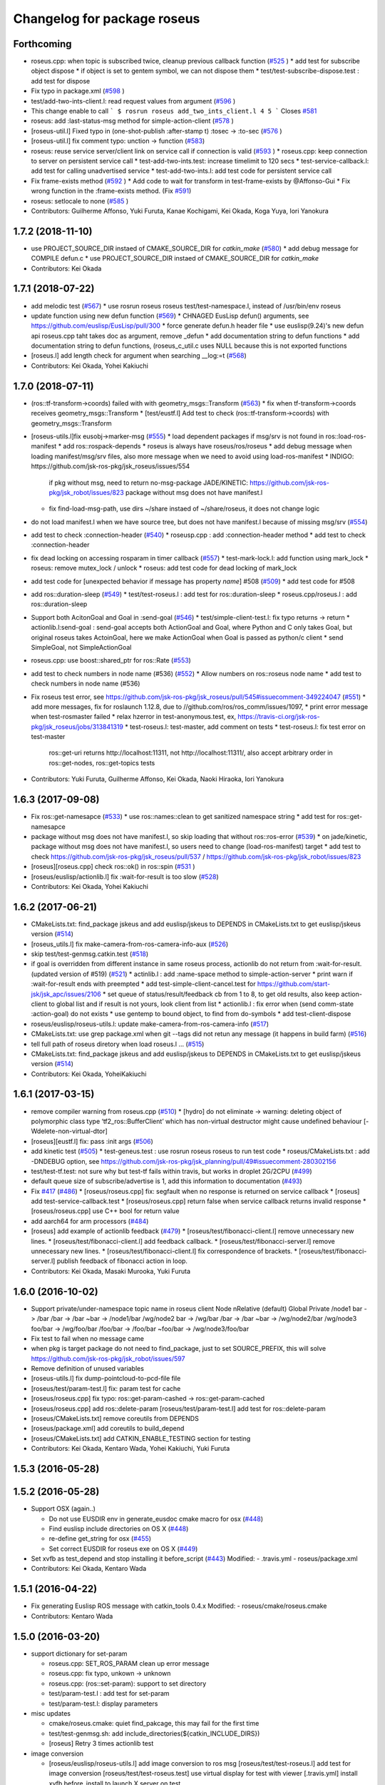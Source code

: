 ^^^^^^^^^^^^^^^^^^^^^^^^^^^^
Changelog for package roseus
^^^^^^^^^^^^^^^^^^^^^^^^^^^^

Forthcoming
-----------
* roseus.cpp: when topic is subscribed twice, cleanup previous callback function (`#525 <https://github.com/jsk-ros-pkg/jsk_roseus/issues/525>`_ )
  * add test for subscribe object dispose
  * if object is set to gentem symbol, we can not dispose them
  * test/test-subscribe-dispose.test : add test for dispose

* Fix typo in package.xml (`#598 <https://github.com/jsk-ros-pkg/jsk_roseus/issues/598>`_ )
* test/add-two-ints-client.l: read request values from argument (`#596 <https://github.com/jsk-ros-pkg/jsk_roseus/issues/596>`_ )
* This change enable to call
  ```
  $ rosrun roseus add_two_ints_client.l 4 5
  ```
  Closes `#581 <https://github.com/jsk-ros-pkg/jsk_roseus/issues/581>`_
* roseus: add :last-status-msg method for simple-action-client (`#578 <https://github.com/jsk-ros-pkg/jsk_roseus/issues/578>`_ )
* [roseus-util.l] Fixed typo in (one-shot-publish :after-stamp t) :tosec -> :to-sec (`#576 <https://github.com/jsk-ros-pkg/jsk_roseus/issues/576>`_ )
* [roseus-util.l] fix comment typo: unction -> function (`#583 <https://github.com/jsk-ros-pkg/jsk_roseus/issues/583>`_)
* roseus: reuse service server/client link on service call if connection is valid (`#593 <https://github.com/jsk-ros-pkg/jsk_roseus/issues/593>`_ )
  * roseus.cpp: keep connection to server on persistent service call
  * test-add-two-ints.test: increase timelimit to 120 secs
  * test-service-callback.l: add test for calling unadvertised service
  * test-add-two-ints.l: add test code for persistent service call

* Fix frame-exists method (`#592 <https://github.com/jsk-ros-pkg/jsk_roseus/issues/592>`_ )
  * Add code to wait for transform in test-frame-exists by @Affonso-Gui
  * Fix wrong function in the :frame-exists method. (Fix `#591 <https://github.com/jsk-ros-pkg/jsk_roseus/issues/591>`_)

* roseus: setlocale to none (`#585 <https://github.com/jsk-ros-pkg/jsk_roseus/issues/585>`_ )
* Contributors: Guilherme Affonso, Yuki Furuta, Kanae Kochigami, Kei Okada, Koga Yuya, Iori Yanokura

1.7.2 (2018-11-10)
------------------
* use PROJECT_SOURCE_DIR instaed of CMAKE_SOURCE_DIR for `catkin_make` (`#580 <https://github.com/jsk-ros-pkg/jsk_roseus/issues/580>`_)
  * add debug message for COMPILE defun.c
  * use PROJECT_SOURCE_DIR instaed of CMAKE_SOURCE_DIR for `catkin_make`
* Contributors: Kei Okada

1.7.1 (2018-07-22)
------------------
* add melodic test (`#567 <https://github.com/jsk-ros-pkg/jsk_roseus/issues/567>`_)
  * use rosrun roseus roseus test/test-namespace.l, instead of /usr/bin/env roseus
* update function using new defun function (`#569 <https://github.com/jsk-ros-pkg/jsk_roseus/issues/569>`_)
  * CHNAGED EusLisp defun() arguments, see https://github.com/euslisp/EusLisp/pull/300
  * force generate defun.h header file
  * use euslisp(9.24)'s new defun api roseus.cpp taht takes doc as argument, remove _defun
  * add documentation string to defun functions
  * add documentation string to defun functions, (roseus_c_util.c uses NULL because this is not exported functions
* [roseus.l] add length check for argument when searching __log:=t (`#568 <https://github.com/jsk-ros-pkg/jsk_roseus/issues/568>`_)
* Contributors: Kei Okada, Yohei Kakiuchi

1.7.0 (2018-07-11)
------------------
* (ros::tf-transform->coords) failed with with geometry_msgs::Transform (`#563 <https://github.com/jsk-ros-pkg/jsk_roseus/issues/563>`_)
  * fix when tf-transform->coords receives geometry_msgs::Transform
  * [test/eustf.l] Add test to check (ros::tf-transform->coords) with geometry_msgs::Transform
* [roseus-utils.l]fix eusobj->marker-msg (`#555 <https://github.com/jsk-ros-pkg/jsk_roseus/issues/555>`_)
  * load dependent packages if msg/srv is not found in ros::load-ros-manifest
  * add ros::rospack-depends
  * roseus is always have roseus/ros/roseus
  * add debug message when loading manifest/msg/srv files, also more message when we need to avoid using load-ros-manifest
  * INDIGO: https://github.com/jsk-ros-pkg/jsk_roseus/issues/554
    if pkg without msg, need to return no-msg-package
    JADE/KINETIC: https://github.com/jsk-ros-pkg/jsk_robot/issues/823
    package without msg does not have manifest.l
  * fix find-load-msg-path, use dirs ~/share instaed of ~/share/roseus, it does not change logic

* do not load manifest.l when we have source tree, but does not have manifest.l because of missing msg/srv (`#554 <https://github.com/jsk-ros-pkg/jsk_roseus/issues/554>`_)
* add test to check :connection-header (`#540 <https://github.com/jsk-ros-pkg/jsk_roseus/issues/540>`_)
  * roseusp.cpp : add :connection-header method
  * add test to check :connection-header

* fix dead locking on accessing rosparam in timer callback (`#557 <https://github.com/jsk-ros-pkg/jsk_roseus/issues/557>`_)
  * test-mark-lock.l: add function using mark_lock
  * roseus: remove mutex_lock / unlock
  * roseus: add test code for dead locking of mark_lock

* add test code for [unexpected behavior if message has property `name`] #508 (`#509 <https://github.com/jsk-ros-pkg/jsk_roseus/issues/509>`_)
  * add test code for #508

* add ros::duration-sleep (`#549 <https://github.com/jsk-ros-pkg/jsk_roseus/issues/549>`_)
  * test/test-roseus.l : add test for ros::duration-sleep
  * roseus.cpp/roseus.l : add ros::duration-sleep

* Support both AcitonGoal and Goal in :send-goal (`#546 <https://github.com/jsk-ros-pkg/jsk_roseus/issues/546>`_)
  * test/simple-client-test.l: fix typo returns -> return
  * actionlib.l:send-goal : send-goal accepts both ActionGoal and Goal, where Python and C only takes Goal, but original roseus takes ActoinGoal, here we make ActionGoal when Goal is passed as python/c client
  * send SimpleGoal, not SimpleActionGoal

* roseus.cpp: use boost::shared_ptr for ros::Rate (`#553 <https://github.com/jsk-ros-pkg/jsk_roseus/issues/553>`_)
* add test to check numbers in node name (#536) (`#552 <https://github.com/jsk-ros-pkg/jsk_roseus/issues/552>`_)
  * Allow numbers on ros::roseus node name
  * add test to check numbers in node name (#536)

* Fix roseus test error, see https://github.com/jsk-ros-pkg/jsk_roseus/pull/545#issuecomment-349224047 (`#551 <https://github.com/jsk-ros-pkg/jsk_roseus/issues/551>`_)
  * add more messages, fix for roslaunch 1.12.8, due to //github.com/ros/ros_comm/issues/1097,
  * print error message when test-rosmaster failed
  * relax hzerror in test-anonymous.test,  ex, https://travis-ci.org/jsk-ros-pkg/jsk_roseus/jobs/313841319
  * test-roseus.l: test-master, add comment on tests
  * test-roseus.l: fix test error on test-master
    ros::get-uri returns http://localhost:11311, not http://localhost:11311/, also accept arbitrary order in ros::get-nodes, ros::get-topics tests


* Contributors: Yuki Furuta, Guilherme Affonso, Kei Okada, Naoki Hiraoka, Iori Yanokura

1.6.3 (2017-09-08)
------------------
* Fix ros::get-namesapce (`#533 <https://github.com/jsk-ros-pkg/jsk_roseus/issues/533>`_)
  * use ros::names::clean to get sanitized namespace string
  * add test for ros::get-namesapce

* package without msg does not have manifest.l, so skip loading that without  ros::ros-error (`#539 <https://github.com/jsk-ros-pkg/jsk_roseus/issues/539>`_)
  * on jade/kinetic, package without msg does not have manifest.l, so users need to change (load-ros-manifest) target
  * add test to check https://github.com/jsk-ros-pkg/jsk_roseus/pull/537 / https://github.com/jsk-ros-pkg/jsk_robot/issues/823
* [roseus][roseus.cpp] check ros::ok() in ros::spin (`#531 <https://github.com/jsk-ros-pkg/jsk_roseus/issues/531>`_ )
* [roseus/euslisp/actionlib.l] fix :wait-for-result is too slow (`#528 <https://github.com/jsk-ros-pkg/jsk_roseus/issues/528>`_)
* Contributors: Kei Okada, Yohei Kakiuchi

1.6.2 (2017-06-21)
------------------
* CMakeLists.txt: find_package jskeus and add euslisp/jskeus to DEPENDS in CMakeLists.txt to get euslisp/jskeus version (`#514 <https://github.com/jsk-ros-pkg/jsk_roseus/issues/514>`_)
* [roseus_utils.l] fix make-camera-from-ros-camera-info-aux (`#526 <https://github.com/jsk-ros-pkg/jsk_roseus/issues/526>`_)
* skip test/test-genmsg.catkin.test (`#518 <https://github.com/jsk-ros-pkg/jsk_roseus/issues/518>`_)
* if goal is overridden from different instance in same roseus process, actionlib do not return from :wait-for-result. (updated
  version of #519) (`#521 <https://github.com/jsk-ros-pkg/jsk_roseus/issues/521>`_)
  * actinlib.l : add :name-space method to simple-action-server
  * print warn if :wait-for-result ends with preempted
  * add test-simple-client-cancel.test for https://github.com/start-jsk/jsk_apc/issues/2106
  * set queue of status/result/feedback cb from 1 to 8, to get old results, also keep action-client to global list and if result is not yours, look client from list
  * actionlib.l : fix error when (send comm-state :action-goal) do not exists
  * use gentemp to bound object, to find from do-symbols
  * add test-client-dispose
* roseus/euslisp/roseus-utils.l: update make-camera-from-ros-camera-info (`#517 <https://github.com/jsk-ros-pkg/jsk_roseus/issues/517>`_)
* CMakeLists.txt: use grep package.xml when git --tags did not retun any message (it happens in build farm) (`#516 <https://github.com/jsk-ros-pkg/jsk_roseus/issues/516>`_)
* tell full path of roseus diretory when load roseus.l ... (`#515 <https://github.com/jsk-ros-pkg/jsk_roseus/issues/515>`_)
* CMakeLists.txt: find_package jskeus and add euslisp/jskeus to DEPENDS in CMakeLists.txt to get euslisp/jskeus version (`#514 <https://github.com/jsk-ros-pkg/jsk_roseus/issues/514>`_)
* Contributors: Kei Okada, YoheiKakiuchi

1.6.1 (2017-03-15)
------------------
* remove compiler warning from roseus.cpp (`#510 <https://github.com/jsk-ros-pkg/jsk_roseus/issues/510>`_)
  * [hydro] do not eliminate -> warning: deleting object of polymorphic class type ‘tf2_ros::BufferClient’ which has non-virtual destructor might cause undefined behaviour [-Wdelete-non-virtual-dtor]
* [roseus][eustf.l] fix: pass :init args (`#506 <https://github.com/jsk-ros-pkg/jsk_roseus/issues/506>`_)
* add kinetic test (`#505 <https://github.com/jsk-ros-pkg/jsk_roseus/issues/505>`_)
  * test-geneus.test : use rosrun roseus roseus to run test code
  * roseus/CMakeLists.txt : add -DNDEBUG option, see https://github.com/jsk-ros-pkg/jsk_planning/pull/49#issuecomment-280302156
* test/test-tf.test: not sure why but test-tf fails within travis, but works in droplet 2G/2CPU (`#499 <https://github.com/jsk-ros-pkg/jsk_roseus/issues/499>`_)
* default queue size of subscribe/advertise is 1, add this information to documentation (`#493 <https://github.com/jsk-ros-pkg/jsk_roseus/issues/493>`_)
* Fix `#417 <https://github.com/jsk-ros-pkg/jsk_roseus/issues/417>`_ (`#486 <https://github.com/jsk-ros-pkg/jsk_roseus/issues/486>`_)
  * [roseus/roseus.cpp] fix: segfault when no response is returned on service callback
  * [roseus] add test-service-callback.test
  * [roseus/roseus.cpp] return false when service callback returns invalid response
  * [roseus/roseus.cpp] use C++ bool for return value
* add aarch64 for arm processors (`#484 <https://github.com/jsk-ros-pkg/jsk_roseus/issues/484>`_)
* [roseus] add example of actionlib feedback (`#479 <https://github.com/jsk-ros-pkg/jsk_roseus/issues/479>`_)
  * [roseus/test/fibonacci-client.l] remove unnecessary new lines.
  * [roseus/test/fibonacci-client.l] add feedback callback.
  * [roseus/test/fibonacci-server.l] remove unnecessary new lines.
  * [roseus/test/fibonacci-client.l] fix correspondence of brackets.
  * [roseus/test/fibonacci-server.l] publish feedback of fibonacci action in loop.
* Contributors: Kei Okada, Masaki Murooka, Yuki Furuta

1.6.0 (2016-10-02)
------------------
* Support private/under-namespace topic name in roseus client
  Node            nRelative (default)      Global          Private
  /node1          bar -> /bar             /bar -> /bar    ~bar -> /node1/bar
  /wg/node2       bar -> /wg/bar          /bar -> /bar    ~bar -> /wg/node2/bar
  /wg/node3       foo/bar -> /wg/foo/bar  /foo/bar -> /foo/bar    ~foo/bar -> /wg/node3/foo/bar
* Fix test to fail when no message came
* when pkg is target package do not need to find_package, just to set SOURCE_PREFIX, this will solve https://github.com/jsk-ros-pkg/jsk_robot/issues/597
* Remove definition of unused variables
* [roseus-utils.l] fix dump-pointcloud-to-pcd-file file
* [roseus/test/param-test.l] fix: param test for cache
* [roseus/roseus.cpp] fix typo: ros::get-param-cashed -> ros::get-param-cached
* [roseus/roseus.cpp] add ros::delete-param
  [roseus/test/param-test.l] add test for ros::delete-param
* [roseus/CMakeLists.txt] remove coreutils from DEPENDS
* [roseus/package.xml] add coreutils to build_depend
* [roseus/CMakeLists.txt] add CATKIN_ENABLE_TESTING section for testing
* Contributors: Kei Okada, Kentaro Wada, Yohei Kakiuchi, Yuki Furuta

1.5.3 (2016-05-28)
------------------

1.5.2 (2016-05-28)
------------------
* Support OSX (again..)

  * Do not use EUSDIR env in generate_eusdoc cmake macro for osx (`#448 <https://github.com/jsk-ros-pkg/jsk_roseus/issues/448>`_)
  * Find euslisp include directories on OS X (`#448 <https://github.com/jsk-ros-pkg/jsk_roseus/issues/448>`_)
  * re-define get_string for osx (`#455 <https://github.com/jsk-ros-pkg/jsk_roseus/issues/455>`_)
  * Set correct EUSDIR for roseus exe on OS X (`#449 <https://github.com/jsk-ros-pkg/jsk_roseus/issues/449>`_)

* Set xvfb as test_depend and stop installing it before_script (`#443 <https://github.com/jsk-ros-pkg/jsk_roseus/issues/443>`_)
  Modified:
  - .travis.yml
  - roseus/package.xml

* Contributors: Kei Okada, Kentaro Wada

1.5.1 (2016-04-22)
------------------
* Fix generating Euslisp ROS message with catkin_tools 0.4.x
  Modified:
  - roseus/cmake/roseus.cmake
* Contributors: Kentaro Wada

1.5.0 (2016-03-20)
------------------

* support dictionary for set-param

  * roseus.cpp: SET_ROS_PARAM clean up error message
  * roseus.cpp: fix typo, unkown -> unknown
  * roseus.cpp: (ros::set-param): support to set directory
  * test/param-test.l : add test for set-param
  * test/param-test.l: display parameters

* misc updates

  * cmake/roseus.cmake: quiet find_pakcage, this may fail for the first time
  * test/test-genmsg.sh: add include_directories(${catkin_INCLUDE_DIRS})
  * [roseus] Retry 3 times actionlib test

* image conversion

  * [roseus/euslisp/roseus-utils.l] add image conversion to ros msg
    [roseus/test/test-roseus.l] add test for image conversion
    [roseus/test/test-roseus.test] use virtual display for test with viewer
    [.travis.yml] install xvfb before_install to launch X server on test

* Contributors: Furushchev, Kei Okada, Ryohei Ueda

1.4.1 (2015-11-25)
------------------
* euslisp/actionlib.l

  * euslisp/actionlib.l: set queue_size following to action_server_imp.h and action_client_imp.h `#396 <https://github.com/jsk-ros-pkg/jsk_roseus/issues/396>`_ (https://github.com/ros/actionlib/blob/indigo-devel/include/actionlib/server/action_server_imp.h#L121, https://github.com/ros/actionlib/blob/indigo-devel/include/actionlib/client/action_client.h#L210)
  * euslisp/actionlib.l : wait-for-goal: returns nil when no goal is found (https://github.com/jsk-ros-pkg/jsk_roseus/pull/410)
  * euslisp/actionlib.l : goal_id must be unique : set goal_id to use current nsec

* roseus/utils

  * [roseus/euslisp/roseus-utils.l] fix typo message type

* cmake/get_all_depends.py

  * hot fix until https://github.com/jsk-ros-pkg/geneus/pull/42 has released

* test

  * test-simple-client-*500.test: add test to run simple-client with high-speed status
  * test/test-timer.l: surpress output message
  * test/test-tf.l: surpress output message
  * test/test-actionlib.l: surpress output message
  * test/test-add-two-ints.l use ros-info instead of warning-message to suppress message
  * test/add-two-ints-{client,server}.l use ros-info instead of warning-message to suppress the message
  * 00x-fibonacci-test-{1,2}.launch: fibonacci\_{server,client}.py is not longer avilable, use fibonacci\_{server,client}
  * test/test-genmsg.catkin.test: disable --remove-message test, which does not work on paralllel execution
  * test/test-genmsg: add debug message
  * test/test-actionlib.l: :wait-for-results returns nil when no goal has been sent
  * test/test-actionlib.l: simple-action-client must be a global variable
  * test/test-actionlib.l: add test to run send-goal twice with difference client instance
  * roseus/test/test-actionlib.test: re-enable test-actionlib.test, which is disabled since groovy

* Contributors: Yuki Furuta, Kamada Hitoshi, Kei Okada, Kentaro Wada, Ryohei Ueda, Shunichi Nozawa

1.4.0 (2015-11-03)
------------------
* Fix bugs in bool array (https://github.com/jsk-ros-pkg/geneus/issues/38)

  * [test/test-geneus.l] use list for bool array
  * [test/test-geneus.l] add test for time/duration/object array
  * [tes/test-geneus.ll] Add test for VariableArray. Currently, bool_data fails because of bug reported in https://github.com/jsk-ros-pkg/geneus/issues/38
  * [test/test-geneus.l, roseus/test/test_geneus_send_msgs.py] Add test for FixedArray.msg and this test will pass currently.
  * [roseus/msg/FixedArray.msg, roseus/msg/VariableArray.msg] Add VariableArray msg and add bool field to Fixedarray.msg

* New Features

  * [roseus] Add ros::rospack-plugins function. It is equivalent to
  `rospack plugins ...`
  ```lisp
  (ros::rospack-plugins "nodelet" "plugin")
  =>
  (("laser_proc" . "/opt/ros/hydro/share/laser_proc/nodelets.xml") ("velodyne_driver" . "/opt/ros/hydro/share/velodyne_driver/nodelet_velodyne.xml") ("yocs_velocity_smoother" . "/opt/ros/hydro/share/yocs_velocity_smoother/plugins/nodelets.xml") ("jsk_perception" . "/home/lueda/ros/hydro/src/jsk-ros-pkg/jsk_recognition/jsk_perception/jsk_perception_nodelets.xml") ("image_rotate" . "/home/lueda/ros/hydro/src/image_pipeline/image_rotate/nodelet_plugins.xml") ("stereo_image_proc" . "/home/lueda/ros/hydro/src/image_pipeline/stereo_image_proc/nodelet_plugins.xml") ("depth_image_proc" . "/home/lueda/ros/hydro/src/image_pipeline/depth_image_proc/nodelet_plugins.xml") ("kobuki_bumper2pc" . "/opt/ros/hydro/share/kobuki_bumper2pc/plugins/nodelet_plugins.xml") ("kobuki_safety_controller" . "/opt/ros/hydro/share/kobuki_safety_controller/plugins/nodelet_plugins.xml") ("naoqi_sensors" . "/home/lueda/ros/hydro/src/ros_naoqi/naoqi_bridge/naoqi_sensors/naoqicamera_nodelet.xml") ("velodyne_pointcloud" . "/opt/ros/hydro/share/velodyne_pointcloud/nodelets.xml") ("pointcloud_to_laserscan" . "/home/lueda/ros/hydro/src/perception_pcl/pointcloud_to_laserscan/nodelets.xml") ("openni2_camera" . "/opt/ros/hydro/share/openni2_camera/openni2_nodelets.xml") ("resized_image_transport" . "/home/lueda/ros/hydro/src/jsk-ros-pkg/jsk_recognition/resized_image_transport/nodelet.xml") ("image_proc" . "/home/lueda/ros/hydro/src/image_pipeline/image_proc/nodelet_plugins.xml") ("uvc_camera" . "/opt/ros/hydro/share/uvc_camera/nodelet_uvc_camera.xml") ("openni_camera" . "/opt/ros/hydro/share/openni_camera/openni_nodelets.xml") ("yocs_cmd_vel_mux" . "/opt/ros/hydro/share/yocs_cmd_vel_mux/plugins/nodelets.xml") ("pcl_ros" . "/home/lueda/ros/hydro/src/perception_pcl/pcl_ros/pcl_nodelets.xml") ("prosilica_camera" . "/home/lueda/ros/hydro/src/prosilica_driver/prosilica_camera/plugins/nodelet_plugins.xml") ("jsk_topic_tools" . "/home/lueda/ros/hydro/src/jsk-ros-pkg/jsk_common/jsk_topic_tools/jsk_topic_tools_nodelet.xml") ("jsk_pcl_ros" . "/home/lueda/ros/hydro/src/jsk-ros-pkg/jsk_recognition/jsk_pcl_ros/jsk_pcl_nodelets.xml") ("image_view" . "/home/lueda/ros/hydro/src/image_pipeline/image_view/nodelet_plugins.xml") ("nodelet_tutorial_math" . "/opt/ros/hydro/share/nodelet_tutorial_math/nodelet_math.xml") ("imagesift" . "/home/lueda/ros/hydro/src/jsk-ros-pkg/jsk_recognition/imagesift/nodelet.xml"))
  ```
* Warning Message

  * [roseus/roseus.cpp] remove trivial error message from get-num-publishers
  * [roseus/euslisp/actionlib.l: add warning message when action server is not found

* Misc

  * [roseus/cmake/roseus.cmake] run message generation at build form for pr2eus
  * [roseus] Not import no used module in get_all_depends.py (#337)

* Contributors: Yuki Furuta, Kamada Hitoshi, Kei Okada, Kentaro Wada, Ryohei Ueda, Shunichi Nozawa

1.3.9 (2015-09-14)
------------------
* roseus.cpp: add ros::create-timer function
* Contributors: Kei Okada, Ryohei Ueda

1.3.8 (2015-09-12)
------------------
* [roseus] Add test to read ros parameter with default value 1000 times
* [roseus] Use COPYOBJ instead of copyobj to copy object of default
  parameter in ros::get-param
* fix ros::resolve-path returns nil for non existing package name
* add test for ros::resolve-path
* [euslisp/roseus.l] compile when loaded as package://
* [euslisp/roseus.l] fix roseus-add-files to use normal compile-file-if-src-newer
* [test/test-compile-message.l] add test for compiling message
* Contributors: Kei Okada, Ryohei Ueda, Yohei Kakiuchi

1.3.7 (2015-08-18)
------------------
* geneus stuff

  * [cmake/get_all_depends.py] hydro releaes still uses 2.2.2, so we need to update pkg_map
  * [cmake/roseus.cmake] display eus-related package version
  * [cmake/roseus.cmake] call find_package  to get ${_pkg}_PREFIX
  * [cmake/roseus.cmake] fix for get_all_depends in installed space
  * [cmake/roseus.cmake] Set CMAKE_PREFIX_PATH to run generate all deps
  * [cmake/roseus.cmake] Add condition for roseus_SOURCE_PREFIX when building roseus
  * [cmake/roseus.cmake] Add macro(_package_depends_impl) in roseus.cmake
  * [cmake/get_all_depends.py] Add cmake/get_all_depends.py to get all implicit depends

* marker conversion
  * [euslisp/roseus-utils.l] fix eusobj->marker-msg 's check body type
  * [euslisp/roseus-utils.l] remove debug code (marker-msg->shape)

* test codes
  * [test/test-roseus.l] add test for irtpointcloud
  * [test/test-roseus.l] add test code for marker message <-> eus object conversion function in euslisp/roseus-utils.l
  * [test/test-genmsg.sh, test/test-genmsg.catkin.test] check after remove messages in devel/share/roseus/ros
  * [test/test-genmsg.sh] add test to check if messages in roseus is generated
  * [roseus/test/test-rosues.l] make-random-pointcloud is only available on jskeus 1.0.9

* build system
* [roseus/CMakeLists.txt] somehow regex in if statemet must be double quated?
* [roseus/cmake/roseus.cmake] Unset DISPLAY environmental variable when generating eusdoc to avoid init-xwindow error
* [roseus] Add .gitignore

* Contributors: Kei Okada, Kentaro Wada, Ryohei Ueda, Yohei Kakiuchi, Yuto Inagaki

1.3.6 (2015-06-11)
------------------
* [CMakeLists.txt] add catkin_INCLUDE_DIRS, this fixes #317
* [roseus] Add NO_GENERATE_EUSDOC environmental variable to disable
  generation of eusdoc
* Contributors: Kei Okada, Ryohei Ueda

1.3.5 (2015-05-15)
------------------
* [roseus.cpp] remove error message in get-topic-subscriber
* [roseus.cpp] add more documentations
* [cmake/roseus.cmake] update generate_eusdoc for installed functions\n\n this requires https://github.com/euslisp/EusLisp/pull/112
* [cmake/roseus.cmake] do not raise error when geneus doc failed
* [euslisp/{eustf.l, roseus-utils.l, roseus.l}] add more documenations
* [roseus.cpp] is fix error message, You must call ros::init() -> (ros::roseus "name")
* [roseus/CMakeLists.txt] add compiler option for C to suppress looking-up undefined symbol when linking using Clang compiler
* [roseus/eustf.cpp] undef duplicated macros defined in standard library and in euslisp
* [roseus.cpp] remove error message meanless in get-topic-publisher
* Contributors: Yuki Furuta, Kei Okada, Yuto Inagaki

1.3.4 (2015-05-03)
------------------
* [roseus.cpp] add get-host, get-nodes, get-port, get-uri, get-topics, from http://docs.ros.org/indigo/api/roscpp/html/master_8h.html
* [euslisp/roseus-utils.l] support bodyset object
* [euslisp/roseus-utils.l] support random color
* [euslisp/roseus-utils.l] support object with :glvertices
* [jsk_roseus] Parallelize generate-all-msg-srv
* Contributors: Kei Okada, Ryohei Ueda

1.3.3 (2015-04-29)
------------------
* [roseus/cmake/roseus.cmake] need to know roseus exeutable path when compile within same workspace
* [roseus/CMkeLists.txt] in some cases, rosversion tf2_ros did not resspond the results, use tf2_ros_VERSION, since this is only for old tf2, so we can remove this
* Contributors: Kei Okada

1.3.2 (2015-04-28)
------------------
* [cmake/roseus.cmake] use ${PROJECT_NAME}_generate_messages_eus_all_target for depend to eusdoc
* Contributors: Kei Okada

1.3.1 (2015-04-26)
------------------
* [cmake/roseus.cmake] fix for package only with action
* [roseus/test/roseus.cmake] check package only action messages, (jsk_demo_common)
* Contributors: Kei Okada

1.3.0 (2015-04-24)
------------------

* add generate_eusdoc

  * [roseus/cmake/roseus.cmake] depends on install_roseus for doc generation
  * [roseus/CMakeLists.txt] generate eus-docs
  * [roseus/cmake/roseus.cmake] add generate_eusdoc macro

* CMakeLists.txt

  * [roseus/CMakeLists.txt] use add_custom_target to copy roseus to   bin

* roseus.cmake

  * [cmake/roseus/roseus.cmake] fix for msg in workspace using {$msg}_SOURCE_PREFIX
  * do not raise error for old catkin

* convert unit8[] as string https://github.com/jsk-ros-pkg/geneus/issues/14

  * [test/test_geneus] add test for fixed length data
  * [test-genmsg.sh] compile with -j1 and -l1, unset MAKEFLAGS  https://github.com/catkin/catkin_tools/pull/85
  * [roseus] fix test for treating uint8[] as string

* [roseus] add test-anonymous for `#179 <https://github.com/jsk-ros-pkg/jsk_roseus/issues/179>`_
* Contributors: Yuki Furuta, Kei Okada

1.2.6 (2015-02-21)
------------------
* [test-genmsg.sh] fix for latest source code
* [CMakeLists.txt] create symlink from share/roseus -> ../../bin/roseus
* [test-genmsg.sh] fix typo rosun -> rosrun
* [test/test-genmsg.sh] add test for 'manifest should have all depends packages'
* [test/test-genmsg.sh] remove rosbuild settings
* [roseus] Install roseus binary to share directory
* [generate-all-msg-srv] fix msg gen
* Contributors: Yuki Furuta, Kei Okada, Yuto Inagaki

1.2.5 (2015-02-13)
------------------
* [roseus.cmake] add more condition
* [roseus] Add class to synchronize multiple topics with the same timestamp like message_filters
* Contributors: Ryohei Ueda, Kei Okada

1.2.4 (2015-02-12)
------------------
* do not run upstream message generation on buildfirm
* fir for generating manifest for packages does not have depends
* add test code for geneus
* more fix to generate-all-msg-srv
* fit for generating msgs
* add target package those who does not have msg files
* [roseus] generate-all-msgs-srv.sh fix for new geneus package
* roseus messages under home-dir is nolonger supported
* [roseus] add more debug messages ros message generation
* [roseus] test/test-genmsg.sh, fix typo start-from -> start-with for catkin-tools
* Contributors: Kei Okada

1.2.3 (2015-02-02)
------------------
* find package if not messages path is not found
* [roseus] Fix typo
* euslisp is now non-catkin package

1.2.2 (2015-01-27)
------------------
* do not compile message if it is already installed

1.2.1 (2015-01-27)
------------------
* install generated messages

1.2.0 (2015-01-26)
------------------
* [roseus] If user return invalid instance in service callback, print error message
* use EUSDIR insted of using rospack find euslisp
* Contributors: Ryohei Ueda, Kei Okada

1.1.33 (2015-01-26)
-------------------
* fix wrong all_generate_message_eus target

1.1.32 (2015-01-26)
-------------------
* generate all roseus messages on buildfirm

1.1.31 (2015-01-23)
-------------------
* add dynamic_reconfigure
* fix to use catkin-tools
* remove old manifest.xml, fully catkinize
* use originl source (node rosmake proxy package) for euslisp
* add new macro, generate_all_roseus_message() to generate all dependency msgs using new geneus written by python
* enable alpha when converting eus object to ros marker
* [roseus] Fix error of VERSION_LESS around TF2_ROS_VERSION
* Contributors: Ryohei Ueda, Kei Okada, Yusuke Furuta

1.1.30 (2015-01-14)
-------------------
* use -L to find symlinked irteusgl

1.1.29 (2014-12-27)
-------------------
* check it euslisp provide euslisp_INCLUDE_DIR

1.1.28 (2014-12-26)
-------------------
* simplify function
* add compare function for ros::time
* Contributors: Chi Wun Au

1.1.27 (2014-12-20)
-------------------
* update body's worldcoords before using its faces
* add logger and level key param to ros::roseus
* fix typo of ros::coords->pose
* add :anonymous to ros::roseus
* add set_logger_level func
* modified typo ros::rosinfo => ros::ros-info
* add warning if id is set
* update param-test.l for testing parameter handling by roseus
* add code for reading dictionary type parameter to roseus

1.1.26 (2014-11-10)
-------------------
* Add utility function to set dynamic_reconfigure parameter
* Contributors: Ryohei Ueda

1.1.25 (2014-10-10)
-------------------

1.1.23 (2014-09-24)
-------------------

1.1.22 (2014-09-04)
-------------------
* install roseus to global bin, fixed #146
* fix bracket mathing in roseus-utils.l
* call error when package:// is not found, fix typo, see #140
* Contributors: Kei Okada, Masaki Murooka

1.1.21 (2014-06-30)
-------------------

1.1.20 (2014-06-29)
-------------------
* roseus_c_util.c : remove compile_warnings
* test-genmsg.sh: add roscpp to CATKIN_DEPENDS
* test-genmsg.sh: catkin_make with --make-args VERBOSE=1
* test-genmsg.sh/test-genmsg.catkin.test : check #120 situation
* roseus.cpp : support reconnection of service when persist is set true
* Contributors: Ryohei Ueda, Kei Okada

1.1.19 (2014-06-11)
-------------------
* (#112,#113) fix service persist without keyward
  ros::service-call (name value &optional (persist nil))
* Contributors: Ryohei Ueda, Kei Okada

1.1.18 (2014-05-16)
-------------------

1.1.17 (2014-05-11)
-------------------

1.1.16 (2014-05-11)
-------------------

1.1.15 (2014-05-10)
-------------------

1.1.14 (2014-05-09)
-------------------
* add hasHeader for roscpp >= 1.11.1
* fix typo in install roseus
* Contributors: Kei Okada

1.1.13 (2014-05-06)
-------------------
* add more message when install roseus
* Contributors: Kei Okada

1.1.12 (2014-05-06)
-------------------

1.1.11 (2014-05-04)
-------------------

1.1.10 (2014-05-03)
-------------------

1.1.9 (2014-05-03)
------------------
* add debug message when install roseus
* Contributors: Kei Okada

1.1.8 (2014-05-02)
------------------
* create symlink in global/bin/roseus
* Contributors: Kei Okada

1.1.7 (2014-04-28)
------------------

1.1.6 (2014-04-28)
------------------

1.1.5 (2014-04-27)
------------------

1.1.4 (2014-04-25)
------------------
* check msg file udder CMAKE_PREFIX_PATH (#68)
* (#31) use 120 as wait-for-transform
* Contributors: Kei Okada

1.1.3 (2014-04-14)
------------------
* add rosdnoe to depends(#64)
* Contributors: Kei Okada

1.1.0 (2014-04-07)
------------------
* add geneus package that generate ros message for euslisp
* (`#32 <https://github.com/jsk-ros-pkg/jsk_roseus/issues/32>`_) copy jsk_roseus for one workspace and remove build on rosbuild
* (`#32 <https://github.com/jsk-ros-pkg/jsk_roseus/issues/32>`_) add rich test for euslisp message generation, remove scripts and generate them from one shell script.
  * one workspace/separated workspace
  * add several dependency
  * action messages generation
* (`#32 <https://github.com/jsk-ros-pkg/jsk_roseus/issues/32>`_) add scripts to test geneus more
* (`#32 <https://github.com/jsk-ros-pkg/jsk_roseus/issues/32>`_) check if test the message has created or not by simple roseus program, add euslisp test rather than cpp test code
* (`#32 <https://github.com/jsk-ros-pkg/jsk_roseus/issues/32>`_) add test-genmsg, test message generation on catkin and rosbuild
* add check delay of lookuptransform
* add checking delay of tf return
* Contributors: Ryohei Ueda, Yohei Kakiuchi, Kei Okada

1.0.4 (2014-03-31)
------------------
* fix for catkin environment
* set euslisp_PACKAGE_PATH for both devel and installed
* switch from svnversion to git rev-parse --short HEAD
* removed debug messages
* Contributors: Ryohei Ueda, Kei Okada

1.0.3 (2014-03-29)
------------------
* catkin.cmake add rostest to find_package
* `#14 <https://github.com/jsk-ros-pkg/jsk_roseus/issues/14>`_: depend roseus message generation on python message generation.
  in roseus.cmake, do not take into account the dependencies between messages
  and packages and just depends roseus message generation on python message generation.
  The 1st reason is the difference between hydro and groovy. On groovy, genmsg
  does not craete the targets of foo_generate_messages_py
  which are already compiled, I mean the packages installed by apt.
  The 2nd reason is that roseus message generation utilizes rospy and it requires
  for rospy messages to be available. So this dependencies are required.
  Namely, the dependency will be like this:
  parent_pkg
  +-child_pkg
    +-grandchild_pkg
      +-grandchild_pkg_generate_messages_py
        +-euslip targets for grandchild_pkg
* Contributors: Ryohei Ueda
* roseus/test/test-tf.test: tf2_buffer_server output to screen

1.0.2 (2014-03-28)
------------------
* roseus.cmake: remove debug code
* roseus/test/test-add-two-ints.l: reduce test time
* Contributors: Kei Okada

1.0.1 (2014-03-27)
------------------
* roseus: add version numeber to 1.0.0
* Contributors: Haseru Chen, Shunnich Nozawa, Yuki Furuta, Kei Okada, Yuto Inagaki, Manabu Saito, kazuto Murase, Yohei Kakiuchi, Eisoku Kuroiwa, Ryohei Ueda, Hiroyuki Mikita
